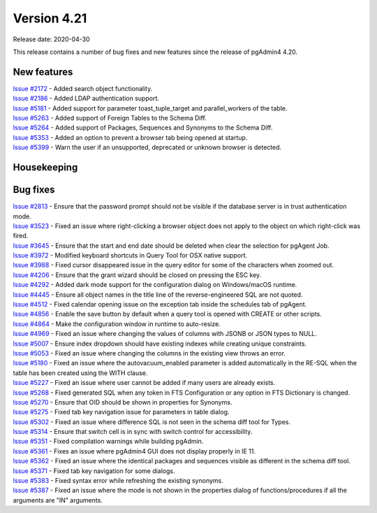 ************
Version 4.21
************

Release date: 2020-04-30

This release contains a number of bug fixes and new features since the release of pgAdmin4 4.20.

New features
************

| `Issue #2172 <https://redmine.postgresql.org/issues/2172>`_ -  Added search object functionality.
| `Issue #2186 <https://redmine.postgresql.org/issues/2186>`_ -  Added LDAP authentication support.
| `Issue #5181 <https://redmine.postgresql.org/issues/5181>`_ -  Added support for parameter toast_tuple_target and parallel_workers of the table.
| `Issue #5263 <https://redmine.postgresql.org/issues/5263>`_ -  Added support of Foreign Tables to the Schema Diff.
| `Issue #5264 <https://redmine.postgresql.org/issues/5264>`_ -  Added support of Packages, Sequences and Synonyms to the Schema Diff.
| `Issue #5353 <https://redmine.postgresql.org/issues/5353>`_ -  Added an option to prevent a browser tab being opened at startup.
| `Issue #5399 <https://redmine.postgresql.org/issues/5399>`_ -  Warn the user if an unsupported, deprecated or unknown browser is detected.

Housekeeping
************


Bug fixes
*********

| `Issue #2813 <https://redmine.postgresql.org/issues/2813>`_ -  Ensure that the password prompt should not be visible if the database server is in trust authentication mode.
| `Issue #3523 <https://redmine.postgresql.org/issues/3523>`_ -  Fixed an issue where right-clicking a browser object does not apply to the object on which right-click was fired.
| `Issue #3645 <https://redmine.postgresql.org/issues/3645>`_ -  Ensure that the start and end date should be deleted when clear the selection for pgAgent Job.
| `Issue #3972 <https://redmine.postgresql.org/issues/3972>`_ -  Modified keyboard shortcuts in Query Tool for OSX native support.
| `Issue #3988 <https://redmine.postgresql.org/issues/3988>`_ -  Fixed cursor disappeared issue in the query editor for some of the characters when zoomed out.
| `Issue #4206 <https://redmine.postgresql.org/issues/4206>`_ -  Ensure that the grant wizard should be closed on pressing the ESC key.
| `Issue #4292 <https://redmine.postgresql.org/issues/4292>`_ -  Added dark mode support for the configuration dialog on Windows/macOS runtime.
| `Issue #4445 <https://redmine.postgresql.org/issues/4445>`_ -  Ensure all object names in the title line of the reverse-engineered SQL are not quoted.
| `Issue #4512 <https://redmine.postgresql.org/issues/4512>`_ -  Fixed calendar opening issue on the exception tab inside the schedules tab of pgAgent.
| `Issue #4856 <https://redmine.postgresql.org/issues/4856>`_ -  Enable the save button by default when a query tool is opened with CREATE or other scripts.
| `Issue #4864 <https://redmine.postgresql.org/issues/4864>`_ -  Make the configuration window in runtime to auto-resize.
| `Issue #4969 <https://redmine.postgresql.org/issues/4969>`_ -  Fixed an issue where changing the values of columns with JSONB or JSON types to NULL.
| `Issue #5007 <https://redmine.postgresql.org/issues/5007>`_ -  Ensure index dropdown should have existing indexes while creating unique constraints.
| `Issue #5053 <https://redmine.postgresql.org/issues/5053>`_ -  Fixed an issue where changing the columns in the existing view throws an error.
| `Issue #5180 <https://redmine.postgresql.org/issues/5180>`_ -  Fixed an issue where the autovacuum_enabled parameter is added automatically in the RE-SQL when the table has been created using the WITH clause.
| `Issue #5227 <https://redmine.postgresql.org/issues/5227>`_ -  Fixed an issue where user cannot be added if many users are already exists.
| `Issue #5268 <https://redmine.postgresql.org/issues/5268>`_ -  Fixed generated SQL when any token in FTS Configuration or any option in FTS Dictionary is changed.
| `Issue #5270 <https://redmine.postgresql.org/issues/5270>`_ -  Ensure that OID should be shown in properties for Synonyms.
| `Issue #5275 <https://redmine.postgresql.org/issues/5275>`_ -  Fixed tab key navigation issue for parameters in table dialog.
| `Issue #5302 <https://redmine.postgresql.org/issues/5302>`_ -  Fixed an issue where difference SQL is not seen in the schema diff tool for Types.
| `Issue #5314 <https://redmine.postgresql.org/issues/5314>`_ -  Ensure that switch cell is in sync with switch control for accessibility.
| `Issue #5351 <https://redmine.postgresql.org/issues/5351>`_ -  Fixed compilation warnings while building pgAdmin.
| `Issue #5361 <https://redmine.postgresql.org/issues/5361>`_ -  Fixes an issue where pgAdmin4 GUI does not display properly in IE 11.
| `Issue #5362 <https://redmine.postgresql.org/issues/5362>`_ -  Fixed an issue where the identical packages and sequences visible as different in the schema diff tool.
| `Issue #5371 <https://redmine.postgresql.org/issues/5371>`_ -  Fixed tab key navigation for some dialogs.
| `Issue #5383 <https://redmine.postgresql.org/issues/5383>`_ -  Fixed syntax error while refreshing the existing synonyms.
| `Issue #5387 <https://redmine.postgresql.org/issues/5387>`_ -  Fixed an issue where the mode is not shown in the properties dialog of functions/procedures if all the arguments are "IN" arguments.